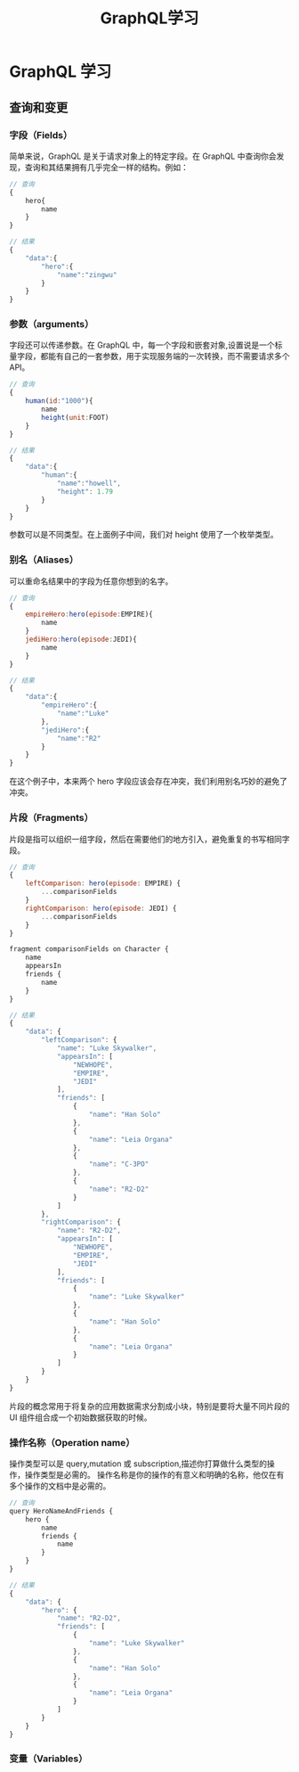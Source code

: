 #+TITLE: GraphQL学习

* GraphQL 学习
** 查询和变更
*** 字段（Fields）
    简单来说，GraphQL 是关于请求对象上的特定字段。在 GraphQL 中查询你会发现，查询和其结果拥有几乎完全一样的结构。例如：
    #+begin_src js
      // 查询
      {
          hero{
              name
          }
      }

      // 结果
      {
          "data":{
              "hero":{
                  "name":"zingwu"
              }
          }
      }
    #+end_src

*** 参数（arguments）
    字段还可以传递参数。在 GraphQL 中，每一个字段和嵌套对象,设置说是一个标量字段，都能有自己的一套参数，用于实现服务端的一次转换，而不需要请求多个 API。
    #+begin_src js
      // 查询
      {
          human(id:"1000"){
              name
              height(unit:FOOT)
          }
      }

      // 结果
      {
          "data":{
              "human":{
                  "name":"howell",
                  "height": 1.79
              }
          }
      }
    #+end_src

    参数可以是不同类型。在上面例子中间，我们对 height 使用了一个枚举类型。

*** 别名（Aliases）
    可以重命名结果中的字段为任意你想到的名字。
    #+begin_src js
      // 查询
      {
          empireHero:hero(episode:EMPIRE){
              name
          }
          jediHero:hero(episode:JEDI){
              name
          }
      }

      // 结果
      {
          "data":{
              "empireHero":{
                  "name":"Luke"
              },
              "jediHero":{
                  "name":"R2"
              }
          }
      }
    #+End_src

    在这个例子中，本来两个 hero 字段应该会存在冲突，我们利用别名巧妙的避免了冲突。

*** 片段（Fragments）
    片段是指可以组织一组字段，然后在需要他们的地方引入，避免重复的书写相同字段。
    #+begin_src js
      // 查询
      {
          leftComparison: hero(episode: EMPIRE) {
              ...comparisonFields
          }
          rightComparison: hero(episode: JEDI) {
              ...comparisonFields
          }
      }

      fragment comparisonFields on Character {
          name
          appearsIn
          friends {
              name
          }
      }

      // 结果
      {
          "data": {
              "leftComparison": {
                  "name": "Luke Skywalker",
                  "appearsIn": [
                      "NEWHOPE",
                      "EMPIRE",
                      "JEDI"
                  ],
                  "friends": [
                      {
                          "name": "Han Solo"
                      },
                      {
                          "name": "Leia Organa"
                      },
                      {
                          "name": "C-3PO"
                      },
                      {
                          "name": "R2-D2"
                      }
                  ]
              },
              "rightComparison": {
                  "name": "R2-D2",
                  "appearsIn": [
                      "NEWHOPE",
                      "EMPIRE",
                      "JEDI"
                  ],
                  "friends": [
                      {
                          "name": "Luke Skywalker"
                      },
                      {
                          "name": "Han Solo"
                      },
                      {
                          "name": "Leia Organa"
                      }
                  ]
              }
          }
      }
    #+end_src

    片段的概念常用于将复杂的应用数据需求分割成小块，特别是要将大量不同片段的 UI 组件组合成一个初始数据获取的时候。

*** 操作名称（Operation name）
    操作类型可以是 query,mutation 或 subscription,描述你打算做什么类型的操作，操作类型是必需的。
    操作名称是你的操作的有意义和明确的名称，他仅在有多个操作的文档中是必需的。
    #+begin_src js
      // 查询
      query HeroNameAndFriends {
          hero {
              name
              friends {
                  name
              }
          }
      }

      // 结果
      {
          "data": {
              "hero": {
                  "name": "R2-D2",
                  "friends": [
                      {
                          "name": "Luke Skywalker"
                      },
                      {
                          "name": "Han Solo"
                      },
                      {
                          "name": "Leia Organa"
                      }
                  ]
              }
          }
      }

    #+end_src

*** 变量（Variables）
    
    
